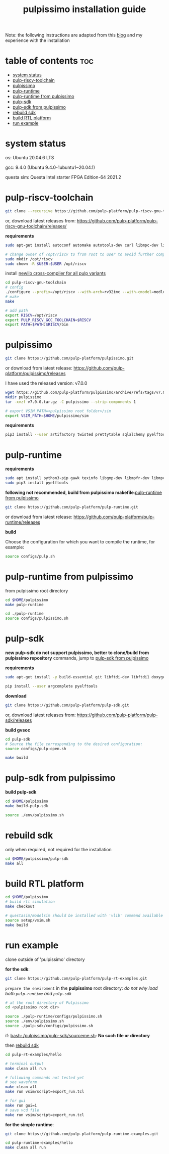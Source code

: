 # -*- org-export-babel-evaluate: nil -*-
#+title: pulpissimo installation guide

Note: the following instructions are adapted from this [[https://singularitykchen.github.io/blog/2020/12/20/Tutorial-Configure-and-Run-Pulpissimo/][blog]] and my experience with the installation

* table of contents :toc:
- [[#system-status][system status]]
- [[#pulp-riscv-toolchain][pulp-riscv-toolchain]]
- [[#pulpissimo][pulpissimo]]
- [[#pulp-runtime][pulp-runtime]]
- [[#pulp-runtime-from-pulpissimo][pulp-runtime from pulpissimo]]
- [[#pulp-sdk][pulp-sdk]]
- [[#pulp-sdk-from-pulpissimo][pulp-sdk from pulpissimo]]
- [[#rebuild-sdk][rebuild sdk]]
- [[#build-rtl-platform][build RTL platform]]
- [[#run-example][run example]]

* system status
os: Ubuntu 20.04.6 LTS

gcc: 9.4.0 (Ubuntu 9.4.0-1ubuntu1~20.04.1)

questa sim: Questa Intel starter FPGA Edition-64 2021.2

* pulp-riscv-toolchain
#+url: https://github.com/pulp-platform/pulp-riscv-gnu-toolchain/

#+begin_src sh
git clone --recursive https://github.com/pulp-platform/pulp-riscv-gnu-toolchain
#+end_src

or, download latest releases from: https://github.com/pulp-platform/pulp-riscv-gnu-toolchain/releases/

*requirements*
#+begin_src sh
sudo apt-get install autoconf automake autotools-dev curl libmpc-dev libmpfr-dev libgmp-dev gawk build-essential bison flex texinfo gperf libtool patchutils bc zlib1g-dev

# change owner of /opt/riscv to from root to user to avoid further complications
sudo mkdir /opt/riscv
sudo chown -R $USER:$USER /opt/riscv
#+end_src

install _newlib cross-compiler for all pulp variants_
#+begin_src sh
cd pulp-riscv-gnu-toolchain
# config
./configure --prefix=/opt/riscv --with-arch=rv32imc --with-cmodel=medlow --enable-multilib
# make
make

# add path
export RISCV=/opt/riscv
export PULP_RISCV_GCC_TOOLCHAIN=$RISCV
export PATH=$PATH:$RISCV/bin
#+end_src

* pulpissimo
:PROPERTIES:
:CUSTOM_ID: 21Jun2023-144552572__pulpissimo
:END:
#+url: https://github.com/pulp-platform/pulpissimo

#+begin_src sh
git clone https://github.com/pulp-platform/pulpissimo.git
#+end_src

or download from latest release: https://github.com/pulp-platform/pulpissimo/releases

I have used the released version: v7.0.0
#+begin_src sh
wget https://github.com/pulp-platform/pulpissimo/archive/refs/tags/v7.0.0.tar.gz
mkdir pulpissimo
tar -xvzf v7.0.0.tar.gz -C pulpissimo --strip-components 1
#+end_src


#+begin_src sh
# export VSIM_PATH=<pulpissimo root folder>/sim
export VSIM_PATH=$HOME/pulpissimo/sim
#+end_src

*requirements*
#+begin_src sh
pip3 install --user artifactory twisted prettytable sqlalchemy pyelftools 'openpyxl==2.6.4' xlsxwriter pyyaml numpy configparser pyvcd sphinx
#+end_src

* pulp-runtime
#+url: https://github.com/pulp-platform/pulp-runtime/tree/master

*requirements*
#+begin_src sh
sudo apt install python3-pip gawk texinfo libgmp-dev libmpfr-dev libmpc-dev
sudo pip3 install pyelftools
#+end_src

*following not recommended, build from pulpissimo makefile*:[[#21Jun2023-191547382__pulp-runtime-from-pulpissimo][pulp-runtime from pulpissimo]]

#+begin_src sh
git clone https://github.com/pulp-platform/pulp-runtime.git
#+end_src

or download from latest release: https://github.com/pulp-platform/pulp-runtime/releases

*build*

Choose the configuration for which you want to compile the runtime, for example:

#+begin_src sh
source configs/pulp.sh
#+end_src

* pulp-runtime from pulpissimo
:PROPERTIES:
:CUSTOM_ID: 21Jun2023-191547382__pulp-runtime-from-pulpissimo
:END:

from pulpissimo root directory

#+begin_src sh
cd $HOME/pulpissimo
make pulp-runtime

cd ./pulp-runtime
source configs/pulpissimo.sh
#+end_src

* pulp-sdk
#+url: https://github.com/pulp-platform/pulp-sdk
*new pulp-sdk do not support pulpissimo, better to clone/build from pulpissimo repository* commands, jump to [[#21Jun2023-210945860__pulp-sdk-from-pulpissimo][pulp-sdk from pulpissimo]]

*requirements*

#+begin_src sh
sudo apt-get install -y build-essential git libftdi-dev libftdi1 doxygen python3-pip libsdl2-dev curl cmake libusb-1.0-0-dev scons gtkwave libsndfile1-dev rsync autoconf automake texinfo libtool pkg-config libsdl2-ttf-dev

pip install --user argcomplete pyelftools
#+end_src

*download*
#+begin_src sh
git clone https://github.com/pulp-platform/pulp-sdk.git
#+end_src

or, download latest releases from: https://github.com/pulp-platform/pulp-sdk/releases

*build gvsoc*
#+begin_src sh
cd pulp-sdk
# Source the file corresponding to the desired configuration:
source configs/pulp-open.sh

make build
#+end_src
* pulp-sdk from pulpissimo
:PROPERTIES:
:CUSTOM_ID: 21Jun2023-210945860__pulp-sdk-from-pulpissimo
:END:
*build pulp-sdk*

#+begin_src sh
cd $HOME/pulpissimo
make build-pulp-sdk

source ./env/pulpissimo.sh
#+end_src

* rebuild sdk
:PROPERTIES:
:CUSTOM_ID: 21Jun2023-213048519__rebuild-sdk
:END:
only when required, not required for the installation

#+begin_src sh
cd $HOME/pulpissimo/pulp-sdk
make all
#+end_src

* build RTL platform
#+begin_src sh
cd $HOME/pulpissimo
# build rtl simulation
make checkout

# questasim/modelsim should be installed with 'vlib' command available
source setup/vsim.sh
make build
#+end_src

* run example
clone outside of 'pulpissimo' directory

*for the sdk*:
#+begin_src sh
git clone https://github.com/pulp-platform/pulp-rt-examples.git
#+end_src

=prepare the enviroment= in the *pulpissimo* root directory:
/do not why load both ~pulp-runtime~ and ~pulp-sdk~/
#+begin_src sh
# at the root directory of Pulpissimo
cd <pulpissimo root dir>

source ./pulp-runtime/configs/pulpissimo.sh
source ./env/pulpissimo.sh
source ./pulp-sdk/configs/pulpissimo.sh
#+end_src

if: _bash: /pulpissimo/pulp-sdk/sourceme.sh_: *No such file or directory*

then [[#21Jun2023-213048519__rebuild-sdk][rebuild sdk]]

#+begin_src sh
cd pulp-rt-examples/hello

# terminal output
make clean all run

# following commands not tested yet
# see waveform
make clean all
make run vsim/script=export_run.tcl

# for gui
make run gui=1
# save vcd file
make run vsim/script=export_run.tcl
#+end_src

*for the simple runtime*:
#+begin_src sh
git clone https://github.com/pulp-platform/pulp-runtime-examples.git

cd pulp-runtime-examples/hello
make clean all run
#+end_src
